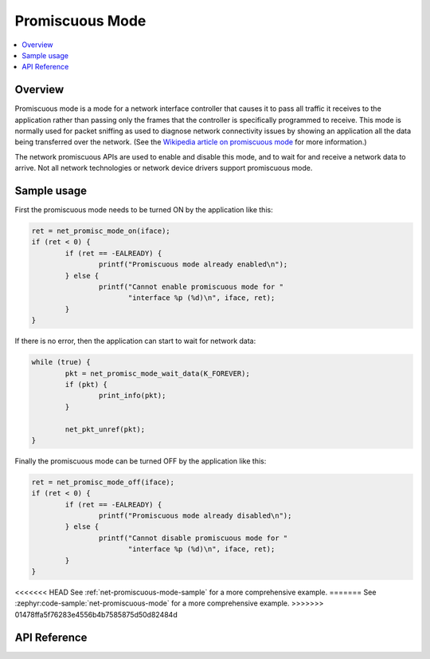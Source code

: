 .. _promiscuous_interface:

Promiscuous Mode
################

.. contents::
    :local:
    :depth: 2

Overview
********

Promiscuous mode is a mode for a network interface controller that
causes it to pass all traffic it receives to the application rather than
passing only the frames that the controller is specifically programmed
to receive. This mode is normally used for packet sniffing as used
to diagnose network connectivity issues by showing an application
all the data being transferred over the network.  (See the
`Wikipedia article on promiscuous mode
<https://en.wikipedia.org/wiki/Promiscuous_mode>`_ for more information.)

The network promiscuous APIs are used to enable and disable this mode,
and to wait for and receive a network data to arrive. Not all network
technologies or network device drivers support promiscuous mode.

Sample usage
************

First the promiscuous mode needs to be turned ON by the application like this:

.. code-block:: c

	ret = net_promisc_mode_on(iface);
	if (ret < 0) {
		if (ret == -EALREADY) {
			printf("Promiscuous mode already enabled\n");
		} else {
			printf("Cannot enable promiscuous mode for "
			       "interface %p (%d)\n", iface, ret);
		}
	}


If there is no error, then the application can start to wait for network data:

.. code-block:: c

	while (true) {
		pkt = net_promisc_mode_wait_data(K_FOREVER);
		if (pkt) {
			print_info(pkt);
		}

		net_pkt_unref(pkt);
	}


Finally the promiscuous mode can be turned OFF by the application like this:

.. code-block:: c

	ret = net_promisc_mode_off(iface);
	if (ret < 0) {
		if (ret == -EALREADY) {
			printf("Promiscuous mode already disabled\n");
		} else {
			printf("Cannot disable promiscuous mode for "
			       "interface %p (%d)\n", iface, ret);
		}
	}


<<<<<<< HEAD
See :ref:`net-promiscuous-mode-sample` for a more comprehensive example.
=======
See :zephyr:code-sample:`net-promiscuous-mode` for a more comprehensive example.
>>>>>>> 01478ffa5f76283e4556b4b7585875d50d82484d


API Reference
*************

.. doxygengroup:: promiscuous
